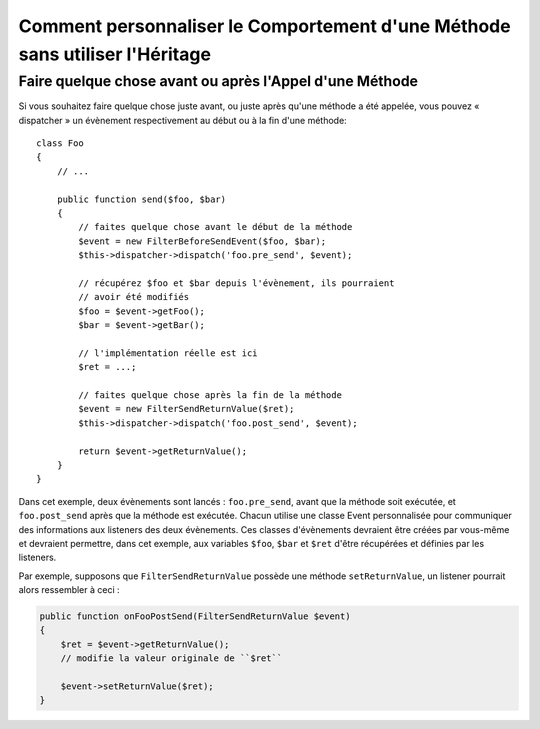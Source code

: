 .. index::
   single: Dispatcher d'Evènements

Comment personnaliser le Comportement d'une Méthode sans utiliser l'Héritage
============================================================================

Faire quelque chose avant ou après l'Appel d'une Méthode
--------------------------------------------------------

Si vous souhaitez faire quelque chose juste avant, ou juste après qu'une méthode
a été appelée, vous pouvez « dispatcher » un évènement respectivement au
début ou à la fin d'une méthode::

    class Foo
    {
        // ...

        public function send($foo, $bar)
        {
            // faites quelque chose avant le début de la méthode
            $event = new FilterBeforeSendEvent($foo, $bar);
            $this->dispatcher->dispatch('foo.pre_send', $event);

            // récupérez $foo et $bar depuis l'évènement, ils pourraient
            // avoir été modifiés
            $foo = $event->getFoo();
            $bar = $event->getBar();
            
            // l'implémentation réelle est ici
            $ret = ...;

            // faites quelque chose après la fin de la méthode
            $event = new FilterSendReturnValue($ret);
            $this->dispatcher->dispatch('foo.post_send', $event);

            return $event->getReturnValue();
        }
    }

Dans cet exemple, deux évènements sont lancés : ``foo.pre_send``, avant que la
méthode soit exécutée, et ``foo.post_send`` après que la méthode est exécutée.
Chacun utilise une classe Event personnalisée pour communiquer des informations
aux listeners des deux évènements. Ces classes d'évènements devraient être créées
par vous-même et devraient permettre, dans cet exemple, aux variables ``$foo``,
``$bar`` et ``$ret`` d'être récupérées et définies par les listeners.

Par exemple, supposons que ``FilterSendReturnValue`` possède une méthode
``setReturnValue``, un listener pourrait alors ressembler à ceci :

.. code-block:: php

    public function onFooPostSend(FilterSendReturnValue $event)
    {
        $ret = $event->getReturnValue();
        // modifie la valeur originale de ``$ret``

        $event->setReturnValue($ret);
    }
